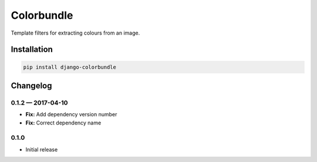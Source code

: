 Colorbundle
===========

|PyPI| |GitHub Issues|

Template filters for extracting colours from an image.

Installation
------------

.. code:: sh

    pip install django-colorbundle

Changelog
---------
0.1.2 — 2017-04-10
******************
- **Fix:** Add dependency version number
- **Fix:** Correct dependency name

0.1.0
*****
- Initial release

.. |PyPI| image:: https://img.shields.io/pypi/v/django-colorbundle.svg?style=flat-square
   :target: https://pypi.python.org/pypi/django-colorbundle/
.. |GitHub Issues| image:: https://img.shields.io/github/issues/stormwarning/django-colorbundle.svg?style=flat-square
   :target: https://github.com/stormwarning/django-colorbundle/issues



